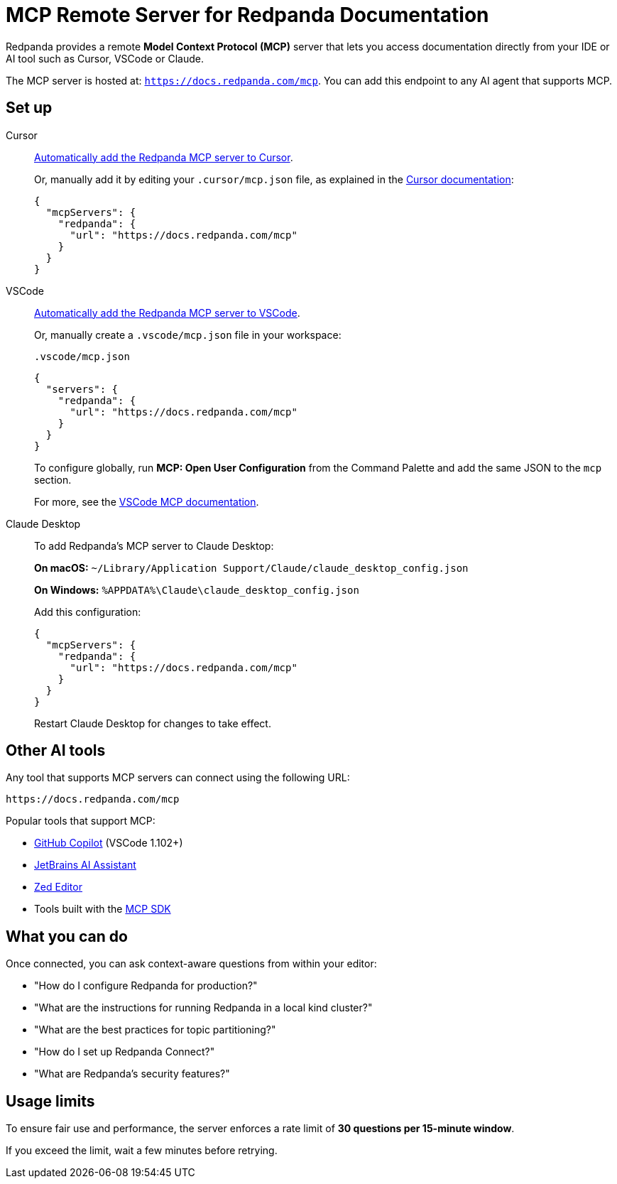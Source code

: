 = MCP Remote Server for Redpanda Documentation
:description: Learn how to connect to the Redpanda documentation MCP server in Cursor, VSCode, and other AI tools.

Redpanda provides a remote *Model Context Protocol (MCP)* server that lets you access documentation directly from your IDE or AI tool such as Cursor, VSCode or Claude.

The MCP server is hosted at: `https://docs.redpanda.com/mcp`.
You can add this endpoint to any AI agent that supports MCP.

== Set up

[tabs]
====
Cursor::
+
--
link:cursor://mcp/add?name=redpanda&url=https://docs.redpanda.com/mcp[Automatically add the Redpanda MCP server to Cursor].

Or, manually add it by editing your `.cursor/mcp.json` file, as explained in the https://docs.cursor.com/context/model-context-protocol[Cursor documentation^]:

[source,json]
----
{
  "mcpServers": {
    "redpanda": {
      "url": "https://docs.redpanda.com/mcp"
    }
  }
}
----
--
VSCode::
+
--
link:https://vscode.dev/redirect/mcp/install?name=redpanda&config=%7B%22type%22%3A%22http%22%2C%22url%22%3A%22https%3A%2F%2Fdocs.redpanda.com%2Fmcp%22%7D[Automatically add the Redpanda MCP server to VSCode].

Or, manually create a `.vscode/mcp.json` file in your workspace:

.`.vscode/mcp.json`
[source,json]
----
{
  "servers": {
    "redpanda": {
      "url": "https://docs.redpanda.com/mcp"
    }
  }
}
----

To configure globally, run **MCP: Open User Configuration** from the Command Palette and add the same JSON to the `mcp` section.

For more, see the https://code.visualstudio.com/docs/copilot/chat/mcp-servers[VSCode MCP documentation^].
--
Claude Desktop::
+
--
To add Redpanda's MCP server to Claude Desktop:

**On macOS:**
`~/Library/Application Support/Claude/claude_desktop_config.json`

**On Windows:**
`%APPDATA%\Claude\claude_desktop_config.json`

Add this configuration:

[source,json]
----
{
  "mcpServers": {
    "redpanda": {
      "url": "https://docs.redpanda.com/mcp"
    }
  }
}
----

Restart Claude Desktop for changes to take effect.
--
====

== Other AI tools

Any tool that supports MCP servers can connect using the following URL:

[source,text]
----
https://docs.redpanda.com/mcp
----

Popular tools that support MCP:

* https://github.com/microsoft/vscode-copilot[GitHub Copilot^] (VSCode 1.102+)
* https://www.jetbrains.com/ai/[JetBrains AI Assistant^]
* https://zed.dev/[Zed Editor^]
* Tools built with the https://modelcontextprotocol.io/[MCP SDK^]

== What you can do

Once connected, you can ask context-aware questions from within your editor:

* "How do I configure Redpanda for production?"
* "What are the instructions for running Redpanda in a local kind cluster?"
* "What are the best practices for topic partitioning?"
* "How do I set up Redpanda Connect?"
* "What are Redpanda's security features?"

== Usage limits

To ensure fair use and performance, the server enforces a rate limit of **30 questions per 15-minute window**.

If you exceed the limit, wait a few minutes before retrying.
